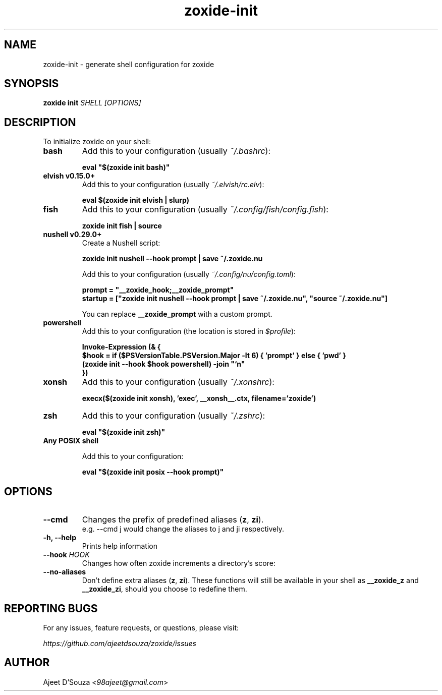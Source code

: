 .TH "zoxide-init" "1" "2021-04-12" "zoxide" "zoxide"
.SH NAME
zoxide-init - generate shell configuration for zoxide
.SH SYNOPSIS
.B zoxide init \fISHELL [OPTIONS]\fR
.SH DESCRIPTION
To initialize zoxide on your shell:
.TP
.B bash
Add this to your configuration (usually \fI~/.bashrc\fR):
.sp
.nf
    \fBeval "$(zoxide init bash)"\fR
.fi
.TP
.B elvish v0.15.0+
Add this to your configuration (usually \fI~/.elvish/rc.elv\fR):
.sp
.nf
    \fBeval $(zoxide init elvish | slurp)\fR
.fi
.TP
.B fish
Add this to your configuration (usually \fI~/.config/fish/config.fish\fR):
.sp
.nf
    \fBzoxide init fish | source\fR
.fi
.TP
.B nushell v0.29.0+
Create a Nushell script:
.sp
.nf
    \fBzoxide init nushell --hook prompt | save ~/.zoxide.nu\fR
.fi
.sp
Add this to your configuration (usually \fI~/.config/nu/config.toml\fR):
.sp
.nf
    \fBprompt = "__zoxide_hook;__zoxide_prompt"\fR
    \fBstartup = ["zoxide init nushell --hook prompt | save ~/.zoxide.nu", "source ~/.zoxide.nu"]\fR
.fi
.sp
You can replace \fB__zoxide_prompt\fR with a custom prompt.
.TP
.B powershell
Add this to your configuration (the location is stored in \fI$profile\fR):
.sp
.nf
    \fBInvoke-Expression (& {
        $hook = if ($PSVersionTable.PSVersion.Major -lt 6) { 'prompt' } else { 'pwd' }
        (zoxide init --hook $hook powershell) -join "`n"
    })\fR
.fi
.TP
.B xonsh
Add this to your configuration (usually \fI~/.xonshrc\fR):
.sp
.nf
    \fBexecx($(zoxide init xonsh), 'exec', __xonsh__.ctx, filename='zoxide')\fR
.fi
.TP
.B zsh
Add this to your configuration (usually \fI~/.zshrc\fR):
.sp
.nf
    \fBeval "$(zoxide init zsh)"\fR
.fi
.TP
.B Any POSIX shell
.sp
Add this to your configuration:
.sp
.nf
    \fBeval "$(zoxide init posix --hook prompt)"\fR
.fi
.SH OPTIONS
.TP
.B --cmd
Changes the prefix of predefined aliases (\fBz\fR, \fBzi\fR).
.br
e.g. --cmd j would change the aliases to j and ji respectively.
.TP
.B -h, --help
Prints help information
.TP
.B --hook \fIHOOK\fR
Changes how often zoxide increments a directory's score:
.TS
tab(|);
l l.
    \fInone\fR|Never
    \fIprompt\fR|At every shell prompt
    \fIpwd\fR|Whenever the directory is changed
.TE
.TP
.B --no-aliases
Don't define extra aliases (\fBz\fR, \fBzi\fR). These functions will still be
available in your shell as \fB__zoxide_z\fR and \fB__zoxide_zi\fR, should you
choose to redefine them.
.SH REPORTING BUGS
For any issues, feature requests, or questions, please visit:
.sp
    \fIhttps://github.com/ajeetdsouza/zoxide/issues\fR
.SH AUTHOR
Ajeet D'Souza <\fI98ajeet@gmail.com\fR>
